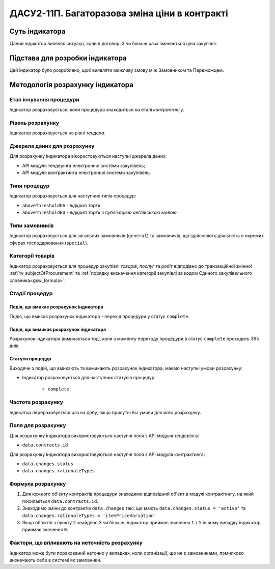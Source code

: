 ﻿=======================================================
ДАСУ2-11П. Багаторазова зміна ціни в контракті
=======================================================

***************
Суть індикатора
***************

Даний індикатор виявляє ситуації, коли в договорі 3 чи більше раза змінюється ціна закупівлі.

********************************
Підстава для розробки індикатора
********************************

Цей індикатор було розроблено, щоб виявляти можливу змову між Замовником та Переможцем.

*********************************
Методологія розрахунку індикатора
*********************************

Етап існування процедури
========================
Індикатор розраховується, коли процедура знаходиться на етапі *контрактингу*.

Рівень розрахунку
=================
Індикатор розраховується на рівні *тендера*.

Джерела даних для розрахунку
============================

Для розрахунку індикатора вікористовуються наступні джерела даних:

- API модуля тендерінга електронної системи закупівель;

- API модуля контрактинга електронної системи закупівель.


Типи процедур
=============

Індикатор розраховується для наступних типів процедур:

- ``aboveThresholdUA`` - *відкриті торги*

- ``aboveThresholdEU`` - *відкриті торги з публікацією англійською мовою*

Типи замовників
===============

Індикатор розраховується для загальних замовників (``general``) та замовників, що здійснюють діяльність в окремих сферах господарювання (``special``).


Категорії товарів
=================

Індикатор розраховується для процедур закупівлі *товарів*, *послуг* та *робіт* відподівно до транзакційної змінної :ref:`tv_subjectOfProcurement` та :ref:`порядку визначення категоріі закупівлі за кодом Єдиного закупівельного словника<gsw_formula>`.

Стадії процедур
===============

Подія, що вмикає розрахунок індикатора
--------------------------------------
Подія, що вмикає розрахунок індикатора - перехід процедури у статус ``complete``.

Подія, що вимикає розрахунок індикатора
---------------------------------------
Розрахунок індикатора вимикається тоді, коли з моменту переходу процедури в статус ``complete`` проходить 365 днів.


Статуси процедур
----------------

Виходячи з подій, що вмикають та вимикають розрахунок індикатора, маємо наступні умови розрахунку:

- Індикатор розраховується для наступних статусів процедур:

    - ``complete``

Частота розрахунку
==================

Індикатор перераховується раз на добу, якщо присутні всі умови для його розрахунку.

Поля для розрахунку
===================

Для розрахунку індикатора використовуються наступні поля з API модуля тендерінга:

- ``data.contracts.id``

Для розрахунку індикатора використовуються наступні поля з API модуля контрактинга:

- ``data.changes.status``
- ``data.changes.rationaleTypes``


Формула розрахунку
==================

1. Для кожного об'єкту контрактів процедури знаходимо відповідний об'єкт в модулі контрактингу, на який посилається ``data.contracts.id``.
2. Знаходимо зміни до контрактів ``data.changes`` такі, що мають ``data.changes.status = 'active'`` та ``data.changes.rationaleTypes = 'itemPriceVariation'``
3. Якщо об'єктів з пункту 2 знайдено 3 чи більше, індикатор приймає значення ``1``.т У іншому випадку індикатор приймає значення ``0``.

Фактори, що впливають на неточність розрахунку
==============================================

Індикатор може бути порахований неточно у випадках, коли організації, що не є замовниками, помилково визначають себе в системі як замовники.

